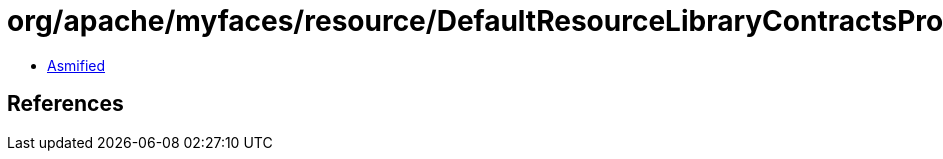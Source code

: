 = org/apache/myfaces/resource/DefaultResourceLibraryContractsProvider.class

 - link:DefaultResourceLibraryContractsProvider-asmified.java[Asmified]

== References

